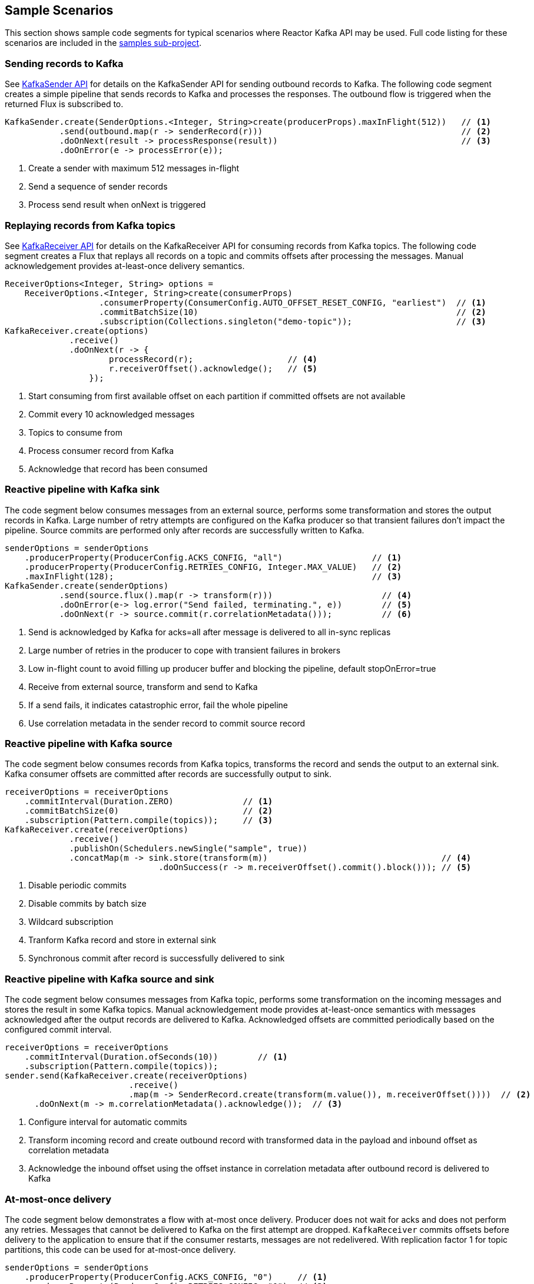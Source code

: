 == Sample Scenarios

This section shows sample code segments for typical scenarios where Reactor Kafka API
may be used. Full code listing for these scenarios are included in the
https://github.com/reactor/reactor-kafka/tree/master/reactor-kafka-samples[samples sub-project].

[[sample-producer]]
=== Sending records to Kafka

See <<api-guide-sender,KafkaSender API>> for details on the KafkaSender API for sending outbound records
to Kafka. The following code segment creates a simple pipeline that sends records to Kafka and
processes the responses. The outbound flow is triggered when the returned Flux is subscribed to.

[source,java]
--------
KafkaSender.create(SenderOptions.<Integer, String>create(producerProps).maxInFlight(512))   // <1>
           .send(outbound.map(r -> senderRecord(r)))                                        // <2>
           .doOnNext(result -> processResponse(result))                                     // <3>
           .doOnError(e -> processError(e));
--------

<1> Create a sender with maximum 512 messages in-flight
<2> Send a sequence of sender records
<3> Process send result when onNext is triggered

[[sample-consumer]]
=== Replaying records from Kafka topics

See <<api-guide-receiver,KafkaReceiver API>> for details on the KafkaReceiver API for consuming records
from Kafka topics. The following code segment creates a Flux that replays all records on a topic
and commits offsets after processing the messages. Manual acknowledgement provides
at-least-once delivery semantics.


[source,java]
--------
ReceiverOptions<Integer, String> options =
    ReceiverOptions.<Integer, String>create(consumerProps)
                   .consumerProperty(ConsumerConfig.AUTO_OFFSET_RESET_CONFIG, "earliest")  // <1>
                   .commitBatchSize(10)                                                    // <2>
                   .subscription(Collections.singleton("demo-topic"));                     // <3>
KafkaReceiver.create(options)
             .receive()
             .doOnNext(r -> {
                     processRecord(r);                   // <4>
                     r.receiverOffset().acknowledge();   // <5>
                 });
--------
<1> Start consuming from first available offset on each partition if committed offsets are not available
<2> Commit every 10 acknowledged messages
<3> Topics to consume from
<4> Process consumer record from Kafka
<5> Acknowledge that record has been consumed


[[kafka-sink]]
=== Reactive pipeline with Kafka sink

The code segment below consumes messages from an external source, performs some transformation
and stores the output records in Kafka. Large number of retry attempts are configured
on the Kafka producer so that transient failures don't impact the pipeline. Source commits are
performed only after records are successfully written to Kafka.

[source,java]
--------
senderOptions = senderOptions
    .producerProperty(ProducerConfig.ACKS_CONFIG, "all")                  // <1>
    .producerProperty(ProducerConfig.RETRIES_CONFIG, Integer.MAX_VALUE)   // <2>
    .maxInFlight(128);                                                    // <3>
KafkaSender.create(senderOptions)
           .send(source.flux().map(r -> transform(r)))                      // <4>
           .doOnError(e-> log.error("Send failed, terminating.", e))        // <5>
           .doOnNext(r -> source.commit(r.correlationMetadata()));          // <6>
--------
<1> Send is acknowledged by Kafka for acks=all after message is delivered to all in-sync replicas
<2> Large number of retries in the producer to cope with transient failures in brokers
<3> Low in-flight count to avoid filling up producer buffer and blocking the pipeline, default stopOnError=true
<4> Receive from external source, transform and send to Kafka
<5> If a send fails, it indicates catastrophic error, fail the whole pipeline
<6> Use correlation metadata in the sender record to commit source record


[[kafka-source]]
=== Reactive pipeline with Kafka source

The code segment below consumes records from Kafka topics, transforms the record
and sends the output to an external sink. Kafka consumer offsets are committed after
records are successfully output to sink.

[source,java]
--------
receiverOptions = receiverOptions
    .commitInterval(Duration.ZERO)              // <1>
    .commitBatchSize(0)                         // <2>
    .subscription(Pattern.compile(topics));     // <3>
KafkaReceiver.create(receiverOptions)
             .receive()
             .publishOn(Schedulers.newSingle("sample", true))
             .concatMap(m -> sink.store(transform(m))                                   // <4>
                               .doOnSuccess(r -> m.receiverOffset().commit().block())); // <5>
--------
<1> Disable periodic commits
<2> Disable commits by batch size
<3> Wildcard subscription
<4> Tranform Kafka record and store in external sink
<5> Synchronous commit after record is successfully delivered to sink

[[kafka-source-sink]]
=== Reactive pipeline with Kafka source and sink

The code segment below consumes messages from Kafka topic, performs some transformation
on the incoming messages and stores the result in some Kafka topics. Manual acknowledgement
mode provides at-least-once semantics with messages acknowledged after the output records
are delivered to Kafka. Acknowledged offsets are committed periodically based on the
configured commit interval.

[source,java]
--------
receiverOptions = receiverOptions
    .commitInterval(Duration.ofSeconds(10))        // <1>
    .subscription(Pattern.compile(topics));
sender.send(KafkaReceiver.create(receiverOptions)
                         .receive()
                         .map(m -> SenderRecord.create(transform(m.value()), m.receiverOffset())))  // <2>
      .doOnNext(m -> m.correlationMetadata().acknowledge());  // <3>
--------
<1> Configure interval for automatic commits
<2> Transform incoming record and create outbound record with transformed data in the payload and inbound offset as correlation metadata
<3> Acknowledge the inbound offset using the offset instance in correlation metadata after outbound record is delivered to Kafka

[[at-most-once]]
=== At-most-once delivery

The code segment below demonstrates a flow with at-most once delivery. Producer does not wait for acks and
does not perform any retries. Messages that cannot be delivered to Kafka on the first attempt
are dropped. `KafkaReceiver` commits offsets before delivery to the application to ensure that if the consumer
restarts, messages are not redelivered. With replication factor 1 for topic partitions,
this code can be used for at-most-once delivery.

[source,java]
--------
senderOptions = senderOptions
    .producerProperty(ProducerConfig.ACKS_CONFIG, "0")     // <1>
    .producerProperty(ProducerConfig.RETRIES_CONFIG, "0")  // <2>
    .stopOnError(false);                                   // <3>
receiverOptions = receiverOptions
    .subscription(Collections.singleton(sourceTopic));
KafkaSender.create(senderOptions)
            .send(KafkaReceiver.create(receiverOptions)
                               .receiveAtmostOnce()                   // <4>
                               .map(cr -> SenderRecord.create(transform(cr.value()), cr.offset())));
--------
<1> Send with acks=0 completes when message is buffered locally, before it is delivered to Kafka broker
<2> No retries in producer
<3> Ignore any error and continue to send remaining records
<4> At-most-once receive

[[fan-out]]
=== Fan-out with Multiple Streams

The code segment below demonstrates fan-out with the same records processed in multiple independent
streams. Each stream is processed on a different thread and which transforms the input record
and stores the output in a Kafka topic.

Reactor's https://projectreactor.io/docs/core/milestone/api/reactor/core/publisher/Sinks.MulticastSpec.html[Sinks.MulticastSpec]
is used to broadcast the input records from Kafka to multiple subscribers.

Please note that this sink honors downstream demand by conforming to the lowest demand in case
of multiple subscribers.

[source,java]
--------

Sinks.Many<Person> sink = Sinks.many().multicast().onBackpressureBuffer();         // <1>
inputRecords = KafkaReceiver.create(receiverOptions)
                            .receive()
                            .doOnNext(m -> {
                                while (sink.tryEmitNext(m.value()).hasFailed()) {  // <2>
                                    LockSupport.parkNanos(10);                     // <3>
                                }
                            });

outputRecords1 = processor.publishOn(scheduler1).map(p -> process1(p));            // <4>
outputRecords2 = processor.publishOn(scheduler2).map(p -> process2(p));            // <5>

Flux.merge(sender.send(outputRecords1), sender.send(outputRecords2))
    .doOnSubscribe(s -> inputRecords.subscribe())
    .subscribe();                                                                  // <6>
--------
<1> Create publish/subscribe non-blocking multicast sink for fan-out of Kafka inbound records
<2> Emit records using sink
<3> Handle failures by retrying
<4> Consume records on a scheduler, process and generate output records to send to Kafka
<5> Add another processor for the same input data on a different scheduler
<6> Merge the streams and subscribe to start the flow


[[concurrent-ordered]]
=== Concurrent Processing with Partition-Based Ordering

The code segment below demonstrates a flow where messages are consumed from a Kafka topic, processed
by multiple threads and the results stored in another Kafka topic. Messages are grouped
by partition to guarantee ordering in message processing and commit operations. Messages
from each partition are processed on a single thread.

[source,java]
--------

Scheduler scheduler = Schedulers.newElastic("sample", 60, true);
KafkaReceiver.create(receiverOptions)
             .receive()
             .groupBy(m -> m.receiverOffset().topicPartition())                  // <1>
             .flatMap(partitionFlux ->
                 partitionFlux.publishOn(scheduler)
                              .map(r -> processRecord(partitionFlux.key(), r))
                              .sample(Duration.ofMillis(5000))                   // <2>
                              .concatMap(offset -> offset.commit()));            // <3>
--------
<1> Group by partition to guarantee ordering
<2> Commit periodically
<3> Commit in sequence using concatMap

[[transactional-sender]]
=== Transactional send

The code segment below consumes messages from an external source, performs some transformation
and stores multiple transformed records in different Kafka topics within a transaction.

[source,java]
--------
senderOptions = senderOptions
    .producerProperty(ProducerConfig.TRANSACTIONAL_ID_CONFIG, "SampleTxn");       // <1>
KafkaSender.create(senderOptions)
           .sendTransactionally(source.map(r -> Flux.fromIterable(transform(r)))) // <2>
           .concatMap(r -> r)
           .doOnError(e-> log.error("Send failed, terminating.", e))
           .doOnNext(r -> log.debug("Send completed {}", r.correlationMetadata());
--------
<1> Configure transactional id for producer
<2> Send multiple records generated from each source record within a transaction

[[exactly-once]]
=== Exactly-once delivery

The code segment below demonstrates a flow with exactly once delivery. Source records
received from a Kafka topic are transformed and sent to Kafka. Each batch of records
is delivered to the application in a new transaction. Offsets of the source records
of each batch are automatically committed within its transaction. Each transaction
is committed by the application after the transformed records of the batch are
successfully delivered to the destination topic. Next batch of records is delivered
to the application in a new transaction after the current transaction is committed.

[source,java]
--------
senderOptions = senderOptions
    .producerProperty(ProducerConfig.TRANSACTIONAL_ID_CONFIG, "SampleTxn");    // <1>
receiverOptions = receiverOptions
    .consumerProperty(ConsumerConfig.ISOLATION_LEVEL_CONFIG, "read_committed") // <2>
    .subscription(Collections.singleton(sourceTopic));
sender = KafkaSender.create(senderOptions);
transactionManager = sender.transactionManager();
receiver.receiveExactlyOnce(transactionManager)                                // <3>
        .concatMap(f -> sender.send(f.map(r -> transform(r)))                  // <4>
                              .concatWith(transactionManager.commit()))        // <5>
        .onErrorResume(e -> transactionManager.abort().then(Mono.error(e)))    // <6>

--------
<1> Configure transactional id for producer
<2> Consume only committed messages
<3> Receive exactly once within transactions, offsets are auto-committed when transaction is committed
<4> Send transformed records within the same transaction as source record offsets
<5> Commit transaction after sends complete successfully
<6> Abort transaction if send fails and propagate error

